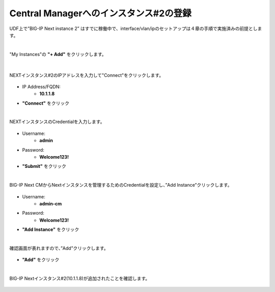Central Managerへのインスタンス#2の登録
======================================

UDF上で”BIG-IP Next instance 2” はすでに稼働中で、interface/vlan/ipのセットアップは４章の手順で実施済みの前提とします。

|
"My Instances"の **"+ Add"** をクリックします。

.. figure:: images/c11-m1-1.png
   :scale: 50%
   :align: center


|
NEXTインスタンス#2のIPアドレスを入力して"Connect"をクリックします。

.. figure:: images/c11-m1-2.png
   :scale: 50%
   :align: center

- IP Address/FQDN:
   - **10.1.1.8**
- **"Connect"** をクリック


|
NEXTインスタンスのCredentialを入力します。

.. figure:: images/c11-m1-3.png
   :scale: 50%
   :align: center

- Username:
   - **admin**
- Password:
   - **Welcome123!**
- **"Submit"** をクリック


|
BIG-IP Next CMからNextインスタンスを管理するためのCredentialを設定し、”Add Instance”クリックします。

.. figure:: images/c11-m1-4.png
   :scale: 50%
   :align: center

- Username:
   - **admin-cm**
- Password:
   - **Welcome123!**
- **"Add Instance"** をクリック


|
確認画面が表れますので、”Add”クリックします。

.. figure:: images/c11-m1-5.png
   :scale: 50%
   :align: center

- **"Add"** をクリック


|
BIG-IP Nextインスタンス#2(10.1.1.8)が追加されたことを確認します。

.. figure:: images/c11-m1-6.png
   :scale: 50%
   :align: center


